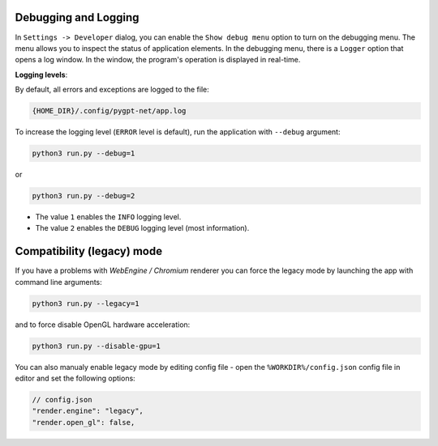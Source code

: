 Debugging and Logging
======================

In ``Settings -> Developer`` dialog, you can enable the ``Show debug menu`` option to turn on the debugging menu. The menu allows you to inspect the status of application elements. In the debugging menu, there is a ``Logger`` option that opens a log window. In the window, the program's operation is displayed in real-time.

**Logging levels**:

By default, all errors and exceptions are logged to the file:

.. code-block:: ini

	{HOME_DIR}/.config/pygpt-net/app.log

To increase the logging level (``ERROR`` level is default), run the application with ``--debug`` argument:

.. code-block:: ini

	python3 run.py --debug=1

or

.. code-block:: ini

	python3 run.py --debug=2

* The value ``1`` enables the ``INFO`` logging level.
* The value ``2`` enables the ``DEBUG`` logging level (most information).


Compatibility (legacy) mode
===========================

If you have a problems with `WebEngine / Chromium` renderer you can force the legacy mode by launching the app with command line arguments:

.. code-block:: console

    python3 run.py --legacy=1

and to force disable OpenGL hardware acceleration:

.. code-block:: console

    python3 run.py --disable-gpu=1

You can also manualy enable legacy mode by editing config file - open the ``%WORKDIR%/config.json`` config file in editor and set the following options:

.. code-block:: json

    // config.json
    "render.engine": "legacy",
    "render.open_gl": false,